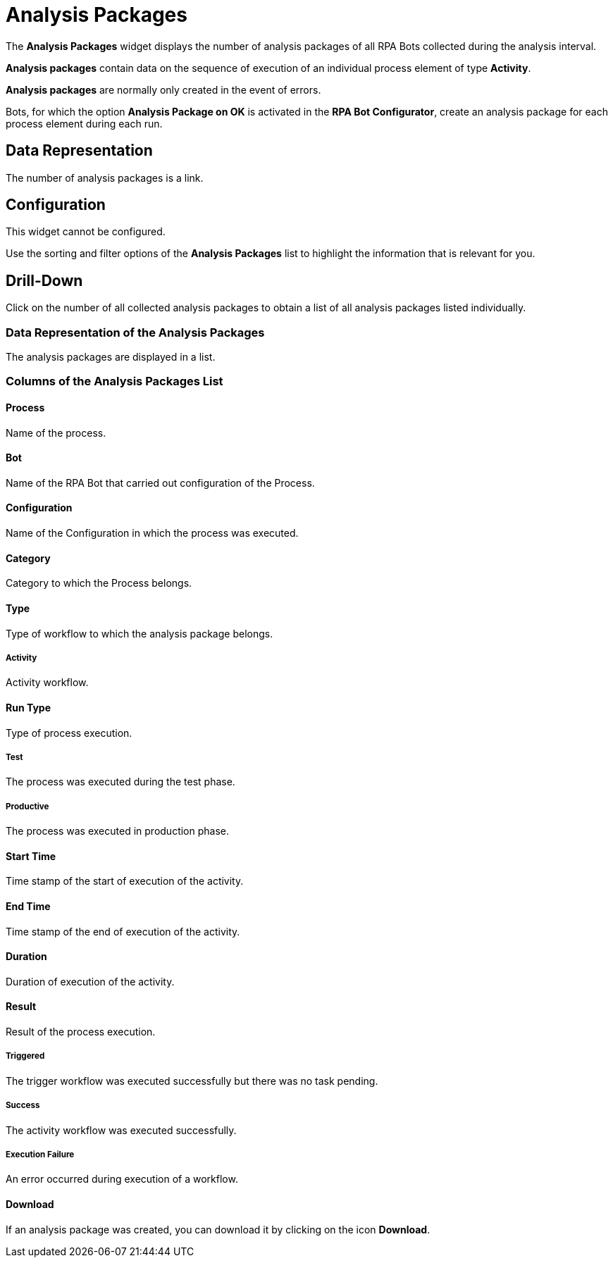 = Analysis Packages

The *Analysis Packages* widget displays the number of analysis packages of all RPA Bots collected during the analysis interval.

*Analysis packages* contain data on the sequence of execution of an individual process element of type *Activity*.

*Analysis packages* are normally only created in the event of errors.

Bots, for which the option *Analysis Package on OK* is activated in the  *RPA Bot Configurator*, create an analysis package for each process element during each run.


== Data Representation

The number of analysis packages is a link.

== Configuration

This widget cannot be configured.

Use the sorting and filter options of the *Analysis Packages* list to highlight the information that is relevant for you.

== Drill-Down

Click on the number of all collected analysis packages to obtain a list of all analysis packages listed individually.

=== Data Representation of the Analysis Packages

The analysis packages are displayed in a list.

=== Columns of the *Analysis Packages* List

==== Process

Name of the process.

==== Bot

Name of the RPA Bot that carried out configuration of the Process.

==== Configuration

Name of the Configuration in which the process was executed.

==== Category

Category to which the Process belongs.

==== Type

Type of workflow to which the analysis package belongs.

===== Activity

Activity workflow.

==== Run Type

Type of process execution.

===== Test

The process was executed during the test phase.

===== Productive

The process was executed in production phase.

==== Start Time

Time stamp of the start of execution of the activity.

==== End Time

Time stamp of the end of execution of the activity.

==== Duration

Duration of execution of the activity.

==== Result

Result of the process execution.

===== Triggered

The trigger workflow was executed successfully but there was no task pending.

===== Success

The activity workflow was executed successfully.

===== Execution Failure

An error occurred during execution of a workflow.

==== Download

If an analysis package was created, you can download it by clicking on the icon  *Download*.
